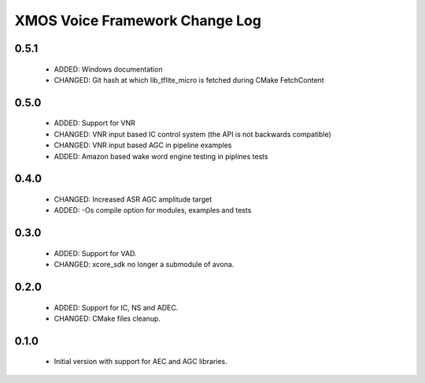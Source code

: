 XMOS Voice Framework Change Log
===============================

0.5.1
-----
  
  * ADDED: Windows documentation
  * CHANGED: Git hash at which lib_tflite_micro is fetched during CMake FetchContent

0.5.0
-----

  * ADDED: Support for VNR
  * CHANGED: VNR input based IC control system (the API is not backwards compatible)
  * CHANGED: VNR input based AGC in pipeline examples
  * ADDED: Amazon based wake word engine testing in piplines tests

0.4.0
-----

  * CHANGED: Increased ASR AGC amplitude target
  * ADDED: -Os compile option for modules, examples and tests

0.3.0
-----

  * ADDED: Support for VAD.
  * CHANGED: xcore_sdk no longer a submodule of avona.

0.2.0
-----

  * ADDED: Support for IC, NS and ADEC.
  * CHANGED: CMake files cleanup.

0.1.0
-----

  * Initial version with support for AEC and AGC libraries.
